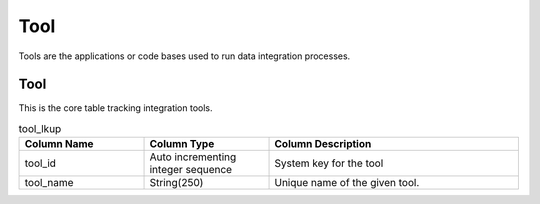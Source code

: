 Tool
####

Tools are the applications or code bases used to run data integration processes.

.. _tool_lkup:

Tool
******

This is the core table tracking integration tools.

.. list-table:: tool_lkup
   :widths: 25 25 50
   :header-rows: 1

   * - Column Name
     - Column Type
     - Column Description
   * - tool_id
     - Auto incrementing integer sequence
     - System key for the tool
   * - tool_name
     - String(250)
     - Unique name of the given tool.
